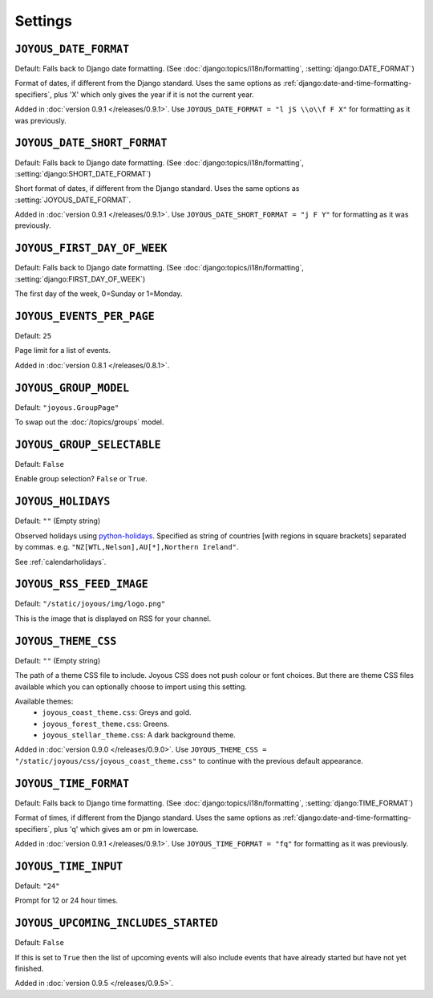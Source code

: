 Settings
========

.. setting:: JOYOUS_DATE_FORMAT

``JOYOUS_DATE_FORMAT``
----------------------

Default: Falls back to Django date formatting.
(See :doc:`django:topics/i18n/formatting`, :setting:`django:DATE_FORMAT`)

Format of dates, if different from the Django standard.  Uses the same options as :ref:`django:date-and-time-formatting-specifiers`, plus 'X' which only gives the year if it is not the current year.

Added in :doc:`version 0.9.1 </releases/0.9.1>`.  Use ``JOYOUS_DATE_FORMAT = "l jS \\o\\f F X"`` for formatting as it was previously.


.. setting:: JOYOUS_DATE_SHORT_FORMAT

``JOYOUS_DATE_SHORT_FORMAT``
---------------------------------

Default: Falls back to Django date formatting.
(See :doc:`django:topics/i18n/formatting`, :setting:`django:SHORT_DATE_FORMAT`)

Short format of dates, if different from the Django standard.  Uses the same options as :setting:`JOYOUS_DATE_FORMAT`.

Added in :doc:`version 0.9.1 </releases/0.9.1>`.  Use ``JOYOUS_DATE_SHORT_FORMAT = "j F Y"`` for formatting as it was previously.


.. setting:: JOYOUS_FIRST_DAY_OF_WEEK

``JOYOUS_FIRST_DAY_OF_WEEK``
---------------------------------

Default: Falls back to Django date formatting.
(See :doc:`django:topics/i18n/formatting`, :setting:`django:FIRST_DAY_OF_WEEK`)

The first day of the week, 0=Sunday or 1=Monday.  


.. setting:: JOYOUS_EVENTS_PER_PAGE

``JOYOUS_EVENTS_PER_PAGE``
---------------------------------

Default: ``25``

Page limit for a list of events.

Added in :doc:`version 0.8.1 </releases/0.8.1>`.


.. setting:: JOYOUS_GROUP_MODEL

``JOYOUS_GROUP_MODEL``
---------------------------------

Default: ``"joyous.GroupPage"``

To swap out the :doc:`/topics/groups` model.


.. setting:: JOYOUS_GROUP_SELECTABLE

``JOYOUS_GROUP_SELECTABLE``
---------------------------------

Default: ``False``

Enable group selection? ``False`` or ``True``.


.. setting:: JOYOUS_HOLIDAYS

``JOYOUS_HOLIDAYS``
---------------------------------

Default: ``""`` (Empty string)

Observed holidays using
`python-holidays <https://github.com/dr-prodigy/python-holidays>`_.
Specified as  string of countries [with regions in square brackets] separated by commas.
e.g. ``"NZ[WTL,Nelson],AU[*],Northern Ireland"``.

See :ref:`calendarholidays`.


.. setting:: JOYOUS_RSS_FEED_IMAGE

``JOYOUS_RSS_FEED_IMAGE``
---------------------------------

Default: ``"/static/joyous/img/logo.png"``

This is the image that is displayed on RSS for your channel.


.. setting:: JOYOUS_THEME_CSS


``JOYOUS_THEME_CSS``
---------------------------------

Default: ``""`` (Empty string)

The path of a theme CSS file to include.  
Joyous CSS does not push colour or font choices.  But there are theme CSS files 
available which you can optionally choose to import using this setting.

Available themes:
 * ``joyous_coast_theme.css``: Greys and gold.
 * ``joyous_forest_theme.css``: Greens.
 * ``joyous_stellar_theme.css``: A dark background theme.

Added in :doc:`version 0.9.0 </releases/0.9.0>`.  Use
``JOYOUS_THEME_CSS = "/static/joyous/css/joyous_coast_theme.css"``
to continue with the previous default appearance.


.. setting:: JOYOUS_TIME_FORMAT

``JOYOUS_TIME_FORMAT``
---------------------------------

Default: Falls back to Django time formatting.
(See :doc:`django:topics/i18n/formatting`, :setting:`django:TIME_FORMAT`)

Format of times, if different from the Django standard.   Uses the same options as :ref:`django:date-and-time-formatting-specifiers`, plus 'q' which gives am or pm in lowercase.

Added in :doc:`version 0.9.1 </releases/0.9.1>`.  Use ``JOYOUS_TIME_FORMAT = "fq"`` for formatting as it was previously.


.. setting:: JOYOUS_TIME_INPUT

``JOYOUS_TIME_INPUT``
---------------------------------

Default: ``"24"``

Prompt for 12 or 24 hour times.


.. setting:: JOYOUS_UPCOMING_INCLUDES_STARTED

``JOYOUS_UPCOMING_INCLUDES_STARTED``
------------------------------------

Default: ``False``

If this is set to ``True`` then the list of upcoming events will also include
events that have already started but have not yet finished.

Added in :doc:`version 0.9.5 </releases/0.9.5>`.
